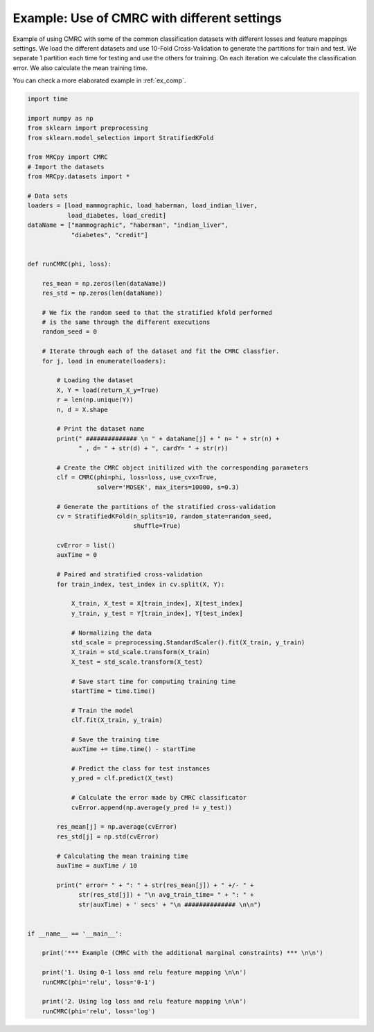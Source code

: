 
.. DO NOT EDIT.
.. THIS FILE WAS AUTOMATICALLY GENERATED BY SPHINX-GALLERY.
.. TO MAKE CHANGES, EDIT THE SOURCE PYTHON FILE:
.. "auto_examples/example2.py"
.. LINE NUMBERS ARE GIVEN BELOW.

.. only:: html

    .. note::
        :class: sphx-glr-download-link-note

        Click :ref:`here <sphx_glr_download_auto_examples_example2.py>`
        to download the full example code

.. rst-class:: sphx-glr-example-title

.. _sphx_glr_auto_examples_example2.py:


.. _ex2:

Example: Use of CMRC with different settings
============================================

Example of using CMRC with some of the common classification datasets with different
losses and feature mappings settings. We load the different datasets and use 10-Fold 
Cross-Validation to generate the partitions for train and test. We separate 1 partition
each time for testing and use the others for training. On each iteration we calculate 
the classification error. We also calculate the mean training time.

You can check a more elaborated example in :ref:`ex_comp`.

.. GENERATED FROM PYTHON SOURCE LINES 16-112

.. code-block:: default


    import time

    import numpy as np
    from sklearn import preprocessing
    from sklearn.model_selection import StratifiedKFold

    from MRCpy import CMRC
    # Import the datasets
    from MRCpy.datasets import *

    # Data sets
    loaders = [load_mammographic, load_haberman, load_indian_liver,
               load_diabetes, load_credit]
    dataName = ["mammographic", "haberman", "indian_liver", 
                "diabetes", "credit"]


    def runCMRC(phi, loss):

        res_mean = np.zeros(len(dataName))
        res_std = np.zeros(len(dataName))

        # We fix the random seed to that the stratified kfold performed
        # is the same through the different executions
        random_seed = 0

        # Iterate through each of the dataset and fit the CMRC classfier.
        for j, load in enumerate(loaders):

            # Loading the dataset
            X, Y = load(return_X_y=True)
            r = len(np.unique(Y))
            n, d = X.shape

            # Print the dataset name
            print(" ############## \n " + dataName[j] + " n= " + str(n) +
                  " , d= " + str(d) + ", cardY= " + str(r))

            # Create the CMRC object initilized with the corresponding parameters
            clf = CMRC(phi=phi, loss=loss, use_cvx=True,
                       solver='MOSEK', max_iters=10000, s=0.3)

            # Generate the partitions of the stratified cross-validation
            cv = StratifiedKFold(n_splits=10, random_state=random_seed,
                                 shuffle=True)

            cvError = list()
            auxTime = 0

            # Paired and stratified cross-validation
            for train_index, test_index in cv.split(X, Y):

                X_train, X_test = X[train_index], X[test_index]
                y_train, y_test = Y[train_index], Y[test_index]

                # Normalizing the data
                std_scale = preprocessing.StandardScaler().fit(X_train, y_train)
                X_train = std_scale.transform(X_train)
                X_test = std_scale.transform(X_test)

                # Save start time for computing training time
                startTime = time.time()

                # Train the model
                clf.fit(X_train, y_train)

                # Save the training time
                auxTime += time.time() - startTime
            
                # Predict the class for test instances
                y_pred = clf.predict(X_test)

                # Calculate the error made by CMRC classificator
                cvError.append(np.average(y_pred != y_test))

            res_mean[j] = np.average(cvError)
            res_std[j] = np.std(cvError)

            # Calculating the mean training time
            auxTime = auxTime / 10

            print(" error= " + ": " + str(res_mean[j]) + " +/- " +
                  str(res_std[j]) + "\n avg_train_time= " + ": " +
                  str(auxTime) + ' secs' + "\n ############## \n\n")


    if __name__ == '__main__':

        print('*** Example (CMRC with the additional marginal constraints) *** \n\n')

        print('1. Using 0-1 loss and relu feature mapping \n\n')
        runCMRC(phi='relu', loss='0-1')

        print('2. Using log loss and relu feature mapping \n\n')
        runCMRC(phi='relu', loss='log')


.. rst-class:: sphx-glr-timing

   **Total running time of the script:** ( 0 minutes  0.000 seconds)


.. _sphx_glr_download_auto_examples_example2.py:


.. only :: html

 .. container:: sphx-glr-footer
    :class: sphx-glr-footer-example



  .. container:: sphx-glr-download sphx-glr-download-python

     :download:`Download Python source code: example2.py <example2.py>`



  .. container:: sphx-glr-download sphx-glr-download-jupyter

     :download:`Download Jupyter notebook: example2.ipynb <example2.ipynb>`


.. only:: html

 .. rst-class:: sphx-glr-signature

    `Gallery generated by Sphinx-Gallery <https://sphinx-gallery.github.io>`_
